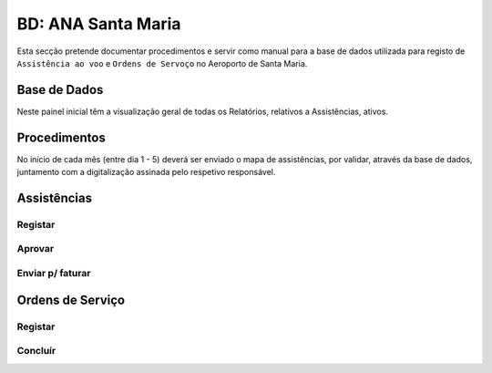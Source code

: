 ***************************************************
BD: ANA Santa Maria
***************************************************

Esta secção pretende documentar procedimentos e servir como manual para a base de dados 
utilizada para registo de ``Assistência ao voo`` e ``Ordens de Servoço`` no Aeroporto de Santa Maria.

Base de Dados
=====================================

.. image:: img/BD_ANA_Aeroportos/BD_ANA_Aeroportos.PNG

Neste painel inicial têm a visualização geral de todas os Relatórios, relativos a Assistências, ativos. 

.. Note: Todos os registos que ainda não foram validados (pela ANA) e enviados para faturação, aparecem neste 1º ecrã. 

Procedimentos
=====================================

No início de cada mês (entre dia 1 - 5) deverá ser  enviado o mapa de assistências, por validar, através da base de dados, 
juntamento com a digitalização assinada pelo respetivo responsável.

.. image:: img/BD_ANA_Aeroportos/BD_ANA_ValidarAssist.PNG

Assistências
=====================================

Registar 
-------------------------------------

Aprovar
-------------------------------------

Enviar p/ faturar
-------------------------------------

Ordens de Serviço
=====================================

Registar 
-------------------------------------

Concluír 
-------------------------------------



